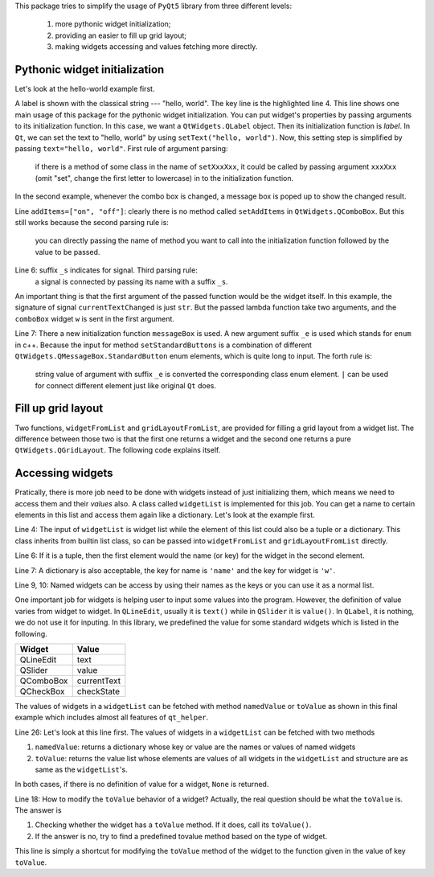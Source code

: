 This package tries to simplify the usage of ``PyQt5`` library from three different
levels:

    1. more pythonic widget initialization;
    2. providing an easier to fill up grid layout;
    3. making widgets accessing and values fetching more directly.


Pythonic widget initialization
##############################

Let's look at the hello-world example first.

.. code-block:: 
    :emphasize-lines: 4
    :linenos:

    from PyQt5 import QtWidgets
    import qt_helper as qh
    app = QtWidgets.QApplication([])
    w = qh.label(text="hello, world")
    w.show()
    app.exec_()

A label is shown with the classical string --- "hello, world". The key line
is the highlighted  line 4. This line shows one main usage of this package
for the pythonic widget initialization. You can put widget's properties by
passing arguments to its initialization function. In this case, we want a
``QtWidgets.QLabel`` object. Then its initialization function is `label`.
In ``Qt``, we can set the text to "hello, world" by using ``setText("hello, world")``.
Now, this setting step is simplified by passing ``text="hello, world"``.
First rule of argument parsing:
    if there is a method of some class in the name of ``setXxxXxx``, it could
    be called by passing argument ``xxxXxx`` (omit "set", change the first
    letter to lowercase) in to the initialization function.


In the second example, whenever the combo box is changed, a message box is poped 
up to show the changed result.

.. code-block:: 
    :linenos:

    from PyQt5 import QtWidgets
    import qt_helper as qh
    app = QtWidgets.QApplication([])
    w = qh.comboBox(
            addItems=["on", "off"],
            currentTextChanged_s=lambda w, t:
                qh.messageBox(text=t, standardButtons_e="Ok | Cancel").exec_()
            )
    w.show()
    app.exec_()

Line ``addItems=["on", "off"]``: clearly there is no method called ``setAddItems`` in ``QtWidgets.QComboBox``.
But this still works because the second parsing rule is:
    you can directly passing the name of method you want to call into the 
    initialization function followed by the value to be passed.

Line 6: suffix ``_s`` indicates for signal. Third parsing rule:
    a signal is connected by passing its name with a suffix ``_s``.
An important thing is that the first argument of the passed function would be
the widget itself. In this example, the signature of signal ``currentTextChanged``
is just ``str``. But the passed lambda function take two arguments, and the
``comboBox`` widget ``w`` is sent in the first argument.

Line 7: There a new initialization function ``messageBox`` is used. A new
argument suffix ``_e`` is used which stands for ``enum`` in c++. Because
the input for method ``setStandardButtons`` is a combination of different
``QtWidgets.QMessageBox.StandardButton`` enum elements, which is quite long to input.
The forth rule is:
    string value of argument with suffix ``_e`` is converted the corresponding 
    class enum element. ``|`` can be used for connect different element just
    like original ``Qt`` does.


Fill up grid layout
###################

Two functions, ``widgetFromList`` and ``gridLayoutFromList``, are provided for
filling a grid layout from a widget list. The difference between those two
is that the first one returns a widget and the second one returns a pure
``QtWidgets.QGridLayout``. The following code explains itself.

.. code-block::
    :emphasize-lines: 4
    :linenos:

    from PyQt5 import QtWidgets
    import qt_helper as qh
    app = QtWidgets.QApplication([])
    w = qh.widgetFromList(
            [[None, qh.label(text="0, 1")],
                [qh.pushButton(text="1, 0"), qh.commandLinkButton(text="1, 1")]])
    w.show()
    app.exec_()

Accessing widgets
#################

Pratically, there is more job need to be done with widgets instead of just
initializing them, which means we need to access them and their `values` also.
A class called ``widgetList`` is implemented for this job. You can get a name
to certain elements in this list and access them again like a dictionary.
Let's look at the example first.

.. code-block::
    :emphasize-lines: 4,6,7,9,10
    :linenos: 

    from PyQt5 import QtWidgets
    import qt_helper as qh
    app = QtWidgets.QApplication([])
    wl = qh.widgetList([[
        qh.lineEdit(),
        ('equal', qh.pushButton(text="=")),
        {'name': 'ans', 'w': qh.lineEdit()}
    ]])
    wl['equal'].clicked.connect(lambda c:
            wl['ans'].setText(str(eval(wl[0][0].text()))))
    w = qh.widgetFromList(wl)
    w.show()
    app.exec_()

Line 4: The input of ``widgetList`` is widget list while the element of this
list could also be a tuple or a dictionary. This class inherits from builtin 
list class, so can be passed into ``widgetFromList`` and
``gridLayoutFromList`` directly. 

Line 6: If it is a tuple, then the first element would the name (or key) for
the widget in the second element.

Line 7: A dictionary is also acceptable, the key for name is ``'name'`` and the
key for widget is ``'w'``.

Line 9, 10: Named widgets can be access by using their names as the keys or
you can use it as a normal list.

One important job for widgets is helping user to input some values into the 
program. However, the definition of value varies from widget to widget.
In ``QLineEdit``, usually it is ``text()`` while in ``QSlider`` it is ``value()``.
In ``QLabel``, it is nothing, we do not use it for inputing. In this library,
we predefined the value for some standard widgets which is listed in the following.

============== ==============
Widget         Value
============== ==============
QLineEdit      text
QSlider        value
QComboBox      currentText
QCheckBox      checkState
============== ==============

The values of widgets in a ``widgetList`` can be fetched with method ``namedValue``
or ``toValue`` as shown in this final example which includes almost all features
of ``qt_helper``. 

.. code-block:: 
    :emphasize-lines: 18,26
    :linenos: 

    from PyQt5 import QtWidgets
    import qt_helper as qh

    app = QtWidgets.QApplication([])
    wl = qh.widgetList([
        [
            qh.label(text="switch"),
            ("c", qh.comboBox(addItems=["on", "off"]))
            ],
        [
            qh.lineEdit(text="click the button", enabled=False),
            {
                "name": "b", 
                'w': qh.pushButton(
                    text="&Show Message",
                    clicked_s=lambda w, checked: print(23)
                ),
                'toValue': lambda: "This is a button"
            }
        ]
    ],
    updateObjectName=True)
    w = qh.widgetFromList(wl)
    wl['b'].clicked.connect(
        lambda c: qh.messageBox(
            text=str(wl.namedValue()), 
            standardButtons_e="Ok | Cancel"
        ).exec_()
    )
    w.show()
    app.exec_()

Line 26: Let's look at this line first. The values of widgets in a ``widgetList``
can be fetched with two methods

1. ``namedValue``: returns a dictionary whose key or value are the 
   names or values of named widgets
2. ``toValue``: returns the value list whose elements are values of all widgets
   in the ``widgetList`` and structure are as same as the ``widgetList``'s.
In both cases, if there is no definition of value for a widget, ``None`` is returned.

Line 18: How to modify the ``toValue`` behavior of a widget? Actually, the real
question should be what the ``toValue`` is. The answer is

1. Checking whether the widget has a ``toValue`` method. If it does,
   call its ``toValue()``.
2. If the answer is no, try to find a predefined tovalue method based on the
   type of widget.
This line is simply a shortcut for modifying the ``toValue`` method of the widget
to the function given in the value of key ``toValue``.

